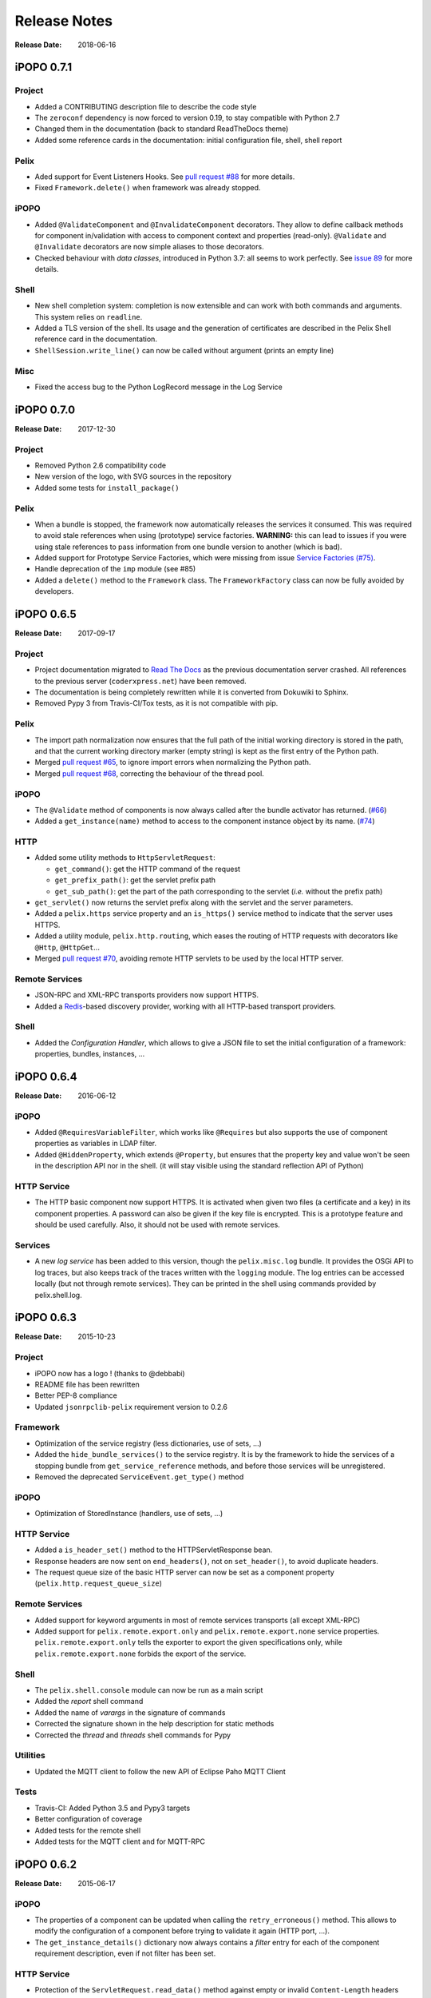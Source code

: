 .. Change log

Release Notes
#############

:Release Date: 2018-06-16

iPOPO 0.7.1
===========

Project
-------

* Added a CONTRIBUTING description file to describe the code style
* The ``zeroconf`` dependency is now forced to version 0.19, to stay compatible
  with Python 2.7
* Changed them in the documentation (back to standard ReadTheDocs theme)
* Added some reference cards in the documentation: initial configuration file,
  shell, shell report

Pelix
-----

* Aded support for Event Listeners Hooks. See `pull request #88 <https://github.com/tcalmant/ipopo/pull/88>`_
  for more details.
* Fixed ``Framework.delete()`` when framework was already stopped.

iPOPO
-----

* Added ``@ValidateComponent`` and ``@InvalidateComponent`` decorators.
  They allow to define callback methods for component in/validation with access
  to component context and properties (read-only).
  ``@Validate`` and ``@Invalidate`` decorators are now simple aliases to those
  decorators.
* Checked behaviour with *data classes*, introduced in Python 3.7: all seems to
  work perfectly. See `issue 89 <https://github.com/tcalmant/ipopo/issues/89>`_
  for more details.

Shell
-----

* New shell completion system: completion is now extensible and can work with
  both commands and arguments. This system relies on ``readline``.
* Added a TLS version of the shell. Its usage and the generation of
  certificates are described in the Pelix Shell reference card in the
  documentation.
* ``ShellSession.write_line()`` can now be called without argument
  (prints an empty line)

Misc
----

* Fixed the access bug to the Python LogRecord message in the Log Service



iPOPO 0.7.0
===========

:Release Date: 2017-12-30

Project
-------

* Removed Python 2.6 compatibility code
* New version of the logo, with SVG sources in the repository
* Added some tests for ``install_package()``

Pelix
-----

* When a bundle is stopped, the framework now automatically releases the
  services it consumed. This was required to avoid stale references when using
  (prototype) service factories.
  **WARNING:** this can lead to issues if you were using stale references to
  pass information from one bundle version to another (which is bad).
* Added support for Prototype Service Factories, which were missing from issue
  `Service Factories (#75) <https://github.com/tcalmant/ipopo/issues/75>`_.
* Handle deprecation of the ``imp`` module (see #85)
* Added a ``delete()`` method to the ``Framework`` class.
  The ``FrameworkFactory`` class can now be fully avoided by developers.



iPOPO 0.6.5
===========

:Release Date: 2017-09-17

Project
-------

* Project documentation migrated to
  `Read The Docs <https://ipopo.readthedocs.io/>`_ as the previous documentation
  server crashed.
  All references to the previous server (``coderxpress.net``)
  have been removed.
* The documentation is being completely rewritten while it is converted from
  Dokuwiki to Sphinx.
* Removed Pypy 3 from Travis-CI/Tox tests, as it is not compatible with pip.

Pelix
-----

* The import path normalization now ensures that the full path of the initial
  working directory is stored in the path, and that the current working
  directory marker (empty string) is kept as the first entry of the
  Python path.
* Merged `pull request #65 <https://github.com/tcalmant/ipopo/pull/65>`_,
  to ignore import errors when normalizing the Python path.
* Merged `pull request #68 <https://github.com/tcalmant/ipopo/pull/68>`_,
  correcting the behaviour of the thread pool.

iPOPO
-----

* The ``@Validate`` method of components is now always called after the bundle
  activator has returned. (`#66 <https://github.com/tcalmant/ipopo/issues/66>`_)
* Added a ``get_instance(name)`` method to access to the component instance
  object by its name. (`#74 <https://github.com/tcalmant/ipopo/issues/74>`_)

HTTP
----

* Added some utility methods to ``HttpServletRequest``:

  * ``get_command()``: get the HTTP command of the request
  * ``get_prefix_path()``: get the servlet prefix path
  * ``get_sub_path()``: get the part of the path corresponding to the servlet
    (*i.e.* without the prefix path)

* ``get_servlet()`` now returns the servlet prefix along with the servlet and
  the server parameters.
* Added a ``pelix.https`` service property and an ``is_https()`` service method
  to indicate that the server uses HTTPS.
* Added a utility module, ``pelix.http.routing``, which eases the routing of
  HTTP requests with decorators like ``@Http``, ``@HttpGet``...
* Merged `pull request #70 <https://github.com/tcalmant/ipopo/pull/70>`_,
  avoiding remote HTTP servlets to be used by the local HTTP server.

Remote Services
---------------

* JSON-RPC and XML-RPC transports providers now support HTTPS.
* Added a `Redis <https://redis.io/>`_-based discovery provider, working with
  all HTTP-based transport providers.

Shell
-----

* Added the *Configuration Handler*, which allows to give a JSON file to set
  the initial configuration of a framework: properties, bundles, instances, ...


iPOPO 0.6.4
===========

:Release Date: 2016-06-12

iPOPO
-----

* Added ``@RequiresVariableFilter``, which works like ``@Requires`` but also
  supports the use of component properties as variables in LDAP filter.
* Added ``@HiddenProperty``, which extends ``@Property``, but ensures that the
  property key and value won't be seen in the description API nor in the shell.
  (it will stay visible using the standard reflection API of Python)

HTTP Service
------------

* The HTTP basic component now support HTTPS. It is activated when given two
  files (a certificate and a key) in its component properties.
  A password can also be given if the key file is encrypted.
  This is a prototype feature and should be used carefully.
  Also, it should not be used with remote services.

Services
--------

* A new *log service* has been added to this version, though the
  ``pelix.misc.log`` bundle. It provides the OSGi API to log traces, but also
  keeps track of the traces written with the ``logging`` module.
  The log entries can be accessed locally (but not through remote services).
  They can be printed in the shell using commands provided by pelix.shell.log.


iPOPO 0.6.3
===========

:Release Date: 2015-10-23

Project
-------

* iPOPO now has a logo ! (thanks to @debbabi)
* README file has been rewritten
* Better PEP-8 compliance
* Updated ``jsonrpclib-pelix`` requirement version to 0.2.6

Framework
---------

* Optimization of the service registry (less dictionaries, use of sets, ...)
* Added the ``hide_bundle_services()`` to the service registry.
  It is by the framework to hide the services of a stopping bundle from
  ``get_service_reference`` methods, and before those services will be
  unregistered.
* Removed the deprecated ``ServiceEvent.get_type()`` method

iPOPO
-----

* Optimization of StoredInstance (handlers, use of sets, ...)

HTTP Service
------------

* Added a ``is_header_set()`` method to the HTTPServletResponse bean.
* Response headers are now sent on ``end_headers()``, not on ``set_header()``,
  to avoid duplicate headers.
* The request queue size of the basic HTTP server can now be set as a component
  property (``pelix.http.request_queue_size``)

Remote Services
---------------

* Added support for keyword arguments in most of remote services transports
  (all except XML-RPC)
* Added support for ``pelix.remote.export.only`` and
  ``pelix.remote.export.none`` service properties.
  ``pelix.remote.export.only`` tells the exporter to export the given
  specifications only, while ``pelix.remote.export.none`` forbids
  the export of the service.

Shell
-----

* The ``pelix.shell.console`` module can now be run as a main script
* Added the *report* shell command
* Added the name of *varargs* in the signature of commands
* Corrected the signature shown in the help description for static methods
* Corrected the *thread* and *threads* shell commands for Pypy

Utilities
---------

* Updated the MQTT client to follow the new API of Eclipse Paho MQTT Client

Tests
-----

* Travis-CI: Added Python 3.5 and Pypy3 targets
* Better configuration of coverage
* Added tests for the remote shell
* Added tests for the MQTT client and for MQTT-RPC


iPOPO 0.6.2
===========

:Release Date: 2015-06-17

iPOPO
-----

* The properties of a component can be updated when calling the
  ``retry_erroneous()`` method. This allows to modify the configuration of
  a component before trying to validate it again (HTTP port, ...).
* The ``get_instance_details()`` dictionary now always contains a *filter*
  entry for each of the component requirement description, even if not filter
  has been set.

HTTP Service
------------

* Protection of the ``ServletRequest.read_data()`` method against empty or
  invalid ``Content-Length`` headers

Shell
-----

* The ``ipopo.retry`` shell command accepts properties to be reconfigure the
  instance before trying to validate it again.
* The bundle commands (*start*, *stop*, *update*, *uninstall*) now print the
  name of the bundle along with its ID.
* The ``threads`` and ``threads`` shell commands now accept a stack depth limit
  argument.


iPOPO 0.6.1
===========

:Release Date: 2015-04-20

iPOPO
-----

* The stack trace of the exception that caused a component to be in the
  ``ERRONEOUS`` state is now kept, as a string.
  It can be seen through the ``instance`` shell command.

Shell
-----

* The command parser has been separated from the shell core service.
  This allows to create custom shells without giving access to Pelix
  administration commands.
* Added ``cd`` and ``pwd`` shell commands, which allow changing the working
  directory of the framework and printing the current one.
* Corrected the encoding of the shell output string, to avoid exceptions when
  printing special characters.

Remote Services
---------------

* Corrected a bug where an imported service with the same endpoint name as an
  exported service could be exported after the unregistration of the latter.


iPOPO 0.6.0
===========

:Release Date: 2015-03-12

Project
-------

* The support of Python 2.6 has been removed

Utilities
---------

* The XMPP bot class now supports anonymous connections using SSL or StartTLS.
  This is a workaround for
  `issue 351 <https://github.com/fritzy/SleekXMPP/issues/351>`_ of
  `SleekXMPP <http://sleekxmpp.com/>`_.


iPOPO 0.5.9
===========

:Release Date: 2015-02-18

Project
-------

* iPOPO now works with IronPython (tested inside Unity 3D)

iPOPO
-----

* Components raising an error during validation goes in the ``ERRONEOUS``
  state, instead of going back to ``INVALID``. This avoids trying to validate
  them automatically.
* The ``retry_erroneous()`` method of the iPOPO service and the ``retry`` shell
  command allows to retry the validation of an ``ERRONEOUS`` component.
* The ``@SingletonFactory`` decorator can replace the ``@ComponentFactory``
  one. It ensures that only one component of this factory can be instantiated
  at a time.
* The ``@Temporal`` requirement decorator allows to require a service and to
  wait a given amount of time for its replacement before invalidating the
  component or while using the requirement.
* ``@RequiresBest`` ensures that it is always the service with the best ranking
  that is injected in the component.
* The ``@PostRegistration`` and ``@PreUnregistration`` callbacks allows the
  component to be notified right after one of its services has been registered
  or will be unregistered.

HTTP Service
------------

* The generated 404 page shows the list of registered servlets paths.
* The 404 and 500 error pages can be customized by a hook service.
* The default binding address is back to "0.0.0.0" instead of "localhost"
  (for those who used the development version).

Utilities
---------

* The ``ThreadPool`` class is now a cached thread pool.
  It now has a minimum and maximum number of threads: only the required threads
  are alive. A thread waits for a task during 60 seconds (by default) before
  stopping.


iPOPO 0.5.8
===========

:Release Date: 2014-10-13

Framework
---------

* ``FrameworkFactory.delete_framework()`` can be called with ``None`` or
  without argument. This simplifies the clean up afters tests, etc.
* The list returned by ``Framework.get_bundles()`` is always sorted by
  bundle ID.

iPOPO
-----

* Added the ``immediate_rebind`` option to the ``@Requires`` decorator.
  This indicates iPOPO to not invalidate then re-validate a component if a
  service can replace an unbound required one.
  This option only applies to non-optional, non-aggregate requirements.

Shell
-----

* The I/O handler is now part of a ``ShellSession`` bean.
  The latter has the same API as the I/O handler so there is no need to update
  existing commands. I/O Handler write methods are now synchronized.
* The shell supports variables as arguments, *e.g.* ``echo $var``.
  See `string.Template <https://docs.python.org/3/library/string.html#template-strings>`_
  for more information. The Template used in Pelix Shell allows ``.`` (dot)
  in names.
* A special variable ``$?`` stores the result of the last command which
  returned a result, *i.e.* anything but ``None`` or ``False``.
* Added *set* and *unset* commands to work with variables
* Added the *run* command to execute a script file.
* Added protection against ``AttributeError`` in *threads* and *thread*


iPOPO 0.5.7
===========

:Release Date: 2014-09-18

Project
-------

* Code review to be more PEP-8 compliant
* `jsonrpclib-pelix <https://pypi.python.org/pypi/jsonrpclib-pelix>`_ is now an
  install requirement (instead of an optional one)

Framework
---------

* Forget about previous global members when calling ``Bundle.update()``.
  This ensures to have a fresh dictionary of members after a bundle update
* Removed ``from pelix.constants import *`` in ``pelix.framework``:
  only use ``pelix.constants`` to access constants

Remote Services
---------------

* Added support for endpoint name reuse
* Added support for synonyms: specifications that can be used on the remote
  side, or which describe a specification of another language
  (*e.g.* a Java interface)
* Added support for a ``pelix.remote.export.reject`` service property:
  the specifications it contains won't be exported, event if indicated in
  ``service.exported.interfaces``.
* JABSORB-RPC:
    * Use the common ``dispatch()`` method, like JSON-RPC
* MQTT(-RPC):
    * Explicitly stop the reading loop when the MQTT client is disconnecting
    * Handle unknown correlation ID

Shell
-----

* Added a ``loglevel`` shell command, to update the log level of any logger
* Added a ``--verbose`` argument to the shell console script
* Remote shell module can be ran as a script

HTTP Service
------------

* Remove double-slashes when looking for a servlet

XMPP
----

* Added base classes to write a XMPP client based on
  `SleekXMPP <http://sleekxmpp.com/>`_
* Added a XMPP shell interface, to control Pelix/iPOPO from XMPP

Miscellaneous
-------------

* Added an IPv6 utility module, to setup double-stack and to avoids missing
  constants bugs in Windows versions of Python
* Added a ``EventData`` class: it acts like ``Event``, but it allows to store a
  data when setting the event, or to raise an exception in all callers of
  ``wait()``
* Added a ``CountdownEvent`` class, an ``Event`` which is set until a given
  number of calls to ``step()`` is reached
* ``threading.Future`` class now supports a callback methods, to avoid to
  actively wait for a result.


iPOPO 0.5.6
===========

:Release Date: 2014-04-28

Project
-------

* Added samples to the project repository
* Removed the static website from the repository
* Added the project to `Coveralls <https://coveralls.io/>`_
* Increased code coverage

Framework
---------

* Added a ``@BundleActivator`` decorator, to define the bundle activator class.
  The ``activator`` module variable should be replaced by this decorator.
* Renamed specifications constants: from ``XXX_SPEC`` to ``SERVICE_XXX``

iPOPO
-----

* Added a *waiting list* service: instantiates components as soon as the iPOPO
  service and the component factory are registered
* Added ``@RequiresMap`` handler
* Added an ``if_valid`` parameter to binding callbacks decorators: ``@Bind``,
  ``@Update``, ``@Unbind``, ``@BindField``, ``@UpdateField``, ``@UnbindField``.
  The decorated method will be called if and only if the component valid.
* The ``get_factory_context()`` from ``decorators`` becomes public to ease the
  implementation of new decorators

Remote Services
---------------

* Large rewriting of Remote Service core modules
    * Now using OSGi Remote Services properties
    * Added support for the OSGi EDEF file format (XML)
* Added an abstract class to easily write RPC implementations
* Added mDNS service discovery
* Added an MQTT discovery protocol
* Added an MQTT-RPC protocol, based on Node.js
  `MQTT-RPC module <https://github.com/wolfeidau/mqtt-rpc>`_
* Added a Jabsorb-RPC transport. Pelix can now use Java services and
  vice-versa, using:

    * `Cohorte Remote Services <https://github.com/isandlaTech/cohorte-remote-services>`_
    * `Eclipse ECF <http://wiki.eclipse.org/ECF>`_ and the
      `Jabsorb-RPC provider <https://github.com/isandlaTech/cohorte-remote-services/tree/master/org.cohorte.ecf.provider.jabsorb>`_

Shell
-----

* Enhanced completion with ``readline``
* Enhanced commands help generation
* Added arguments to filter the output of ``bl``, ``sl``, ``factories`` and
  ``instances``
* Corrected ``prompt`` when using ``readline``
* Corrected ``write_lines()`` when not giving format arguments
* Added an ``echo`` command, to test string parsing

Services
--------

* Added support for *managed service factories* in ConfigurationAdmin
* Added an EventAdmin-MQTT bridge: events from EventAdmin with an
  ``event.propagate`` property are published over MQTT
* Added an early version of an MQTT Client Factory service

Miscellaneous
-------------

* Added a ``misc`` package, with utility modules and bundles:
    * ``eventadmin_printer``: an EventAdmin handler that prints or logs the
      events it receives
    * ``jabsorb``: converts dictionary from and to the Jabsorb-RPC format
    * ``mqtt_client``: a wrapper for the `Paho <http://www.eclipse.org/paho/>`_
      MQTT client, used in MQTT discovery and MQTT-RPC.


iPOPO 0.5.5
===========

:Release Date: 2013-11-15

Project
-------

The license of the iPOPO project is now the
`Apache Software License 2.0 <http://www.apache.org/licenses/LICENSE-2.0.html>`_.

Framework
---------

* ``get_*_service_reference*()`` methods have a default LDAP filter set to
  ``None``. Only the service specification is required, event if set to
  ``None``.
* Added a context ``use_service(context, svc_ref)``, that allows to consume a
  service in a ``with`` block.

iPOPO
-----

* Added the *Handler Factory* pattern: all instance handlers are created by
  their factory, called by iPOPO according to the handler IDs found in the
  factory context. This will simplify the creation of new handlers.

Services
--------

* Added the ``ConfigurationAdmin`` service
* Added the ``FileInstall`` service


iPOPO 0.5.4
===========

:Release Date: 2013-10-01

Project
-------

* Global speedup replacing ``list.append()`` by ``bisect.insort()``.
* Optimizations in handling services, components and LDAP filters.
* Some classes of Pelix framework and iPOPO core modules extracted to new
  modules.
* Fixed support of Python 2.6.
* Replaced Python 3 imports conditions by *try-except* blocks.

iPOPO
-----

* ``@Requires`` accepts only one specification
* Added a context ``use_ipopo(bundle_context)``, to simplify the usage of the
  iPOPO service, using the keyword ``with``.
* ``get_factory_details(name)`` method now also returns the ID of the bundle
  provided the component factory, and the component instance properties.
* Protection of the unregistration of factories, as a component can kill
  another one of the factory during its invalidation.

Remote Services
---------------

* Protection of the unregistration loop during the invalidation of JSON-RPC and
  XML-RPC exporters.
* The *Dispatcher Servlet* now handles the *discovered* part of the discovery
  process. This simplifies the *Multicast Discovery* component and suppresses
  a socket bug/feature on BSD (including Mac OS).

Shell
-----

* The help command now uses the ``inspect`` module to list the required and
  optional parameters.
* ``IOHandler`` now has a ``prompt()`` method to ask the user to enter a line.
  It replaces the ``read()`` method, which was to buggy.
* The ``make_table()`` method now accepts generators as parameters.
* Remote commands handling removed: ``get_methods_names()`` is not used
  anymore.


iPOPO 0.5.3
===========

:Release Date: 2013-08-01

iPOPO
-----

* New ``get_factory_details(name)`` method in the iPOPO service, acting like
  ``get_instance_details(name)`` but for factories.
  It returns a dictionary describing the given factory.
* New ``factory`` shell command, which describes a component factory:
  properties, requirements, provided services, ...

HTTP Service
------------

* Servlet exceptions are now both sent to the client and logged locally

Remote Services
---------------

* Data read from the servlets or sockets are now properly converted from bytes
  to string before being parsed (Python 3 compatibility).

Shell
-----

* Exceptions are now printed using ``str(ex)`` instead of ``ex.message``
  (Python 3 compatibility).
* The shell output is now flushed, both by the shell I/O handler and the text
  console. The remote console was already flushing its output.
  This allows to run the Pelix shell correctly inside Eclipse.


iPOPO 0.5.2
===========

:Release Date: 2013-07-19

iPOPO
-----

* An error is now logged if a class is manipulated twice. Decorators executed
  after the first manipulation, i.e. upon ``@ComponentFactory()``, are ignored.
* Better handling of inherited and overridden methods: a decorated method can
  now be overridden in a child class, with the name, without warnings.
* Better error logs, with indication of the error source file and line

HTTP Service
------------

* New servlet binding parameters:
    * ``http.name``: Name of HTTP service. The name of component instance in
      the case of the basic implementation.
    * ``http.extra``: Extra properties of the HTTP service. In the basic
      implementation, this the content of the ``http.extra`` property of the
      HTTP server component
* New method ``accept_binding(path, params)`` in servlets. This allows to
  refuse the binding with a server before to test the availability of the
  registration path, thus to avoid raising a meaningless exception.

Remote Services
---------------

* End points are stored according to their framework
* Added a method ``lost_framework(uid)`` in the registry of imported services,
  which unregisters all the services provided by the given framework.

Shell
-----

* Shell *help* command now accepts a command name to print a specific
  documentation


iPOPO 0.5.1
===========

:Release Date: 2013-07-05

Framework
---------

* ``Bundle.update()`` now logs the SyntaxError exception that be raised in
  Python 3.

HTTP Service
------------

* The HTTP service now supports the update of servlet services properties.
  A servlet service can now update its registration path property after having
  been bound to a HTTP service.
* A *500 server error* page containing an exception trace is now generated when
  a servlet fails.
* The ``bound_to()`` method of a servlet is called only after the HTTP service
  is ready to accept clients.

Shell
-----

* The remote shell now provides a service, ``pelix.shell.remote``, with a
  ``get_access()`` method that returns the *(host, port)* tuple where the
  remote shell is waiting for clients.
* Fixed the ``threads`` command that wasn't working on Python 3.


iPOPO 0.5
=========

:Release Date: 2013-05-21

Framework
---------

* ``BundleContext.install_bundle()`` now returns the ``Bundle`` object instead
  of the bundle ID. ``BundleContext.get_bundle()`` has been updated to accept
  both IDs and ``Bundle`` objects in order to keep a bit of compatibility
* ``Framework.get_symbolic_name()`` now returns ``pelix.framework`` instead of
  ``org.psem2m.pelix``
* ``ServiceEvent.get_type()`` is renamed ``get_kind()``. The other name is
  still available but is declared deprecated (a warning is logged on its
  first use).
* ``BundleContext.install_visiting(path, visitor)``: visits the given path and
  installs the found modules if the visitor accepts them
* ``BundleContext.install_package(path)`` (*experimental*):
    * Installs all the modules found in the package at the given path
    * Based on ``install_visiting()``

iPOPO
-----

* Components with a ``pelix.ipopo.auto_restart`` property set to ``True`` are
  automatically re-instantiated after their bundle has been updated.

Services
--------

* Remote Services: use services of a distant Pelix instance
    * Multicast discovery
    * XML-RPC transport (not fully usable)
    * JSON-RPC transport (based on a patched version of jsonrpclib)
* EventAdmin: send events (a)synchronously

Shell
-----

* Shell command methods now take an ``IOHandler`` object in parameter instead
  of input and output file-like streams. This hides the compatibility tricks
  between Python 2 and 3 and simplifies the output formatting.


iPOPO 0.4
=========

:Release Date: 2012-11-21

Framework
---------

* New ``create_framework()`` utility method
* The framework has been refactored, allowing more efficient services and
  events handling

iPOPO
-----

* A component can provide multiple services
* A service controller can be injected for each provided service, to activate
  or deactivate its registration
* Dependency injection and service providing mechanisms have been refactored,
  using a basic handler concept.

Services
--------

* Added a HTTP service component, using the concept of *servlet*
* Added an extensible shell, interactive and remote, simplifying the usage of a
  framework instance


iPOPO 0.3
=========

:Release Date: 2012-04-13

Packages have been renamed. As the project goes public, it may not have
relations to isandlaTech projects anymore.

======================= ================
Previous name           New name
======================= ================
psem2m                  pelix
psem2m.service.pelix    pelix.framework
psem2m.component        pelix.ipopo
psem2m.component.ipopo  pelix.ipopo.core
======================= ================


iPOPO 0.2
=========

:Release Date: 2012-02-07

Version 0.2 is the first public release of the project, under the terms of the
`GPLv3 license <https://www.gnu.org/licenses/gpl-3.0.txt>`_.


iPOPO 0.1
=========

:Release Date: 2012-01-20

The first version of the Pelix framework, with packages still named after the
``python.injection`` and PSEM2M (now named Cohorte) projects by isandlaTech
(now named Cohorte Technologies).

Back then, Pelix (bundles and services) was the most advanced part of the
project, iPOPO was only an extension of it to handle basic components.


python.injections
=================

:Release Date: 2011-12-20

The proof-of-concept package trying to mimic the iPOJO framework in Python 2.6.
It only supported basic injections described by decorators.
